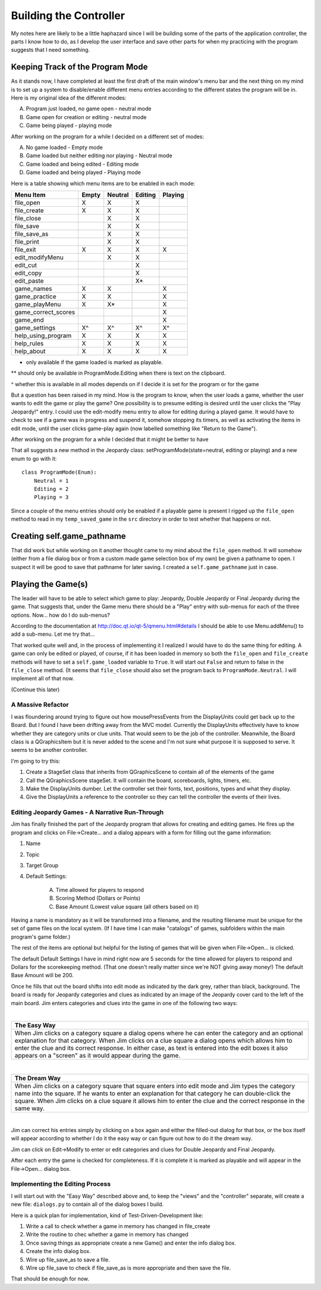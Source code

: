 =======================
Building the Controller
=======================

My notes here are likely to be a little haphazard since I will be building some of the parts of the application
controller, the parts I know how to do, as I develop the user interface and save other parts for when my practicing
with the program suggests that I need something.

Keeping Track of the Program Mode
---------------------------------

As it stands now, I have completed at least the first draft of the main window's menu bar and the next thing on my mind
is to set up a system to disable/enable different menu entries according to the different states the program will be in.
Here is my original idea of the different modes:

A. Program just loaded, no game open - neutral mode
#. Game open for creation or editing - neutral mode
#. Game being played - playing mode

After working on the program for a while I decided on a different set of modes:

A. No game loaded - Empty mode
#. Game loaded but neither editing nor playing - Neutral mode
#. Game loaded and being edited - Editing mode
#. Game loaded and being played - Playing mode

Here is a table showing which menu items are to be enabled in each mode:

+---------------------+---------+---------+---------+---------+
| Menu Item           | Empty   | Neutral | Editing | Playing |
+=====================+=========+=========+=========+=========+
| file_open           | X       | X       | X       |         |
+---------------------+---------+---------+---------+---------+
| file_create         | X       | X       | X       |         |
+---------------------+---------+---------+---------+---------+
| file_close          |         | X       | X       |         |
+---------------------+---------+---------+---------+---------+
| file_save           |         | X       | X       |         |
+---------------------+---------+---------+---------+---------+
| file_save_as        |         | X       | X       |         |
+---------------------+---------+---------+---------+---------+
| file_print          |         | X       | X       |         |
+---------------------+---------+---------+---------+---------+
| file_exit           | X       | X       | X       | X       |
+---------------------+---------+---------+---------+---------+
| edit_modifyMenu     |         | X       | X       |         |
+---------------------+---------+---------+---------+---------+
| edit_cut            |         |         | X       |         |
+---------------------+---------+---------+---------+---------+
| edit_copy           |         |         | X       |         |
+---------------------+---------+---------+---------+---------+
| edit_paste          |         |         | X*      |         |
+---------------------+---------+---------+---------+---------+
| game_names          | X       | X       |         | X       |
+---------------------+---------+---------+---------+---------+
| game_practice       | X       | X       |         | X       |
+---------------------+---------+---------+---------+---------+
| game_playMenu       | X       | X*      |         | X       |
+---------------------+---------+---------+---------+---------+
| game_correct_scores |         |         |         | X       |
+---------------------+---------+---------+---------+---------+
| game_end            |         |         |         | X       |
+---------------------+---------+---------+---------+---------+
| game_settings       | X^      | X^      | X^      | X^      |
+---------------------+---------+---------+---------+---------+
| help_using_program  | X       | X       | X       | X       |
+---------------------+---------+---------+---------+---------+
| help_rules          | X       | X       | X       | X       |
+---------------------+---------+---------+---------+---------+
| help_about          | X       | X       | X       | X       |
+---------------------+---------+---------+---------+---------+

* only available if the game loaded is marked as playable.

** should only be available in ProgramMode.Editing when there is text on the clipboard.

^ whether this is available in all modes depends on if I decide it is set for the program or for the game

But a question has been raised in my mind. How is the program to know, when the user loads a game, whether the user
wants to edit the game or play the game? One possibility is to presume editing is desired until the user clicks the
"Play Jeopardy!" entry. I could use the edit-modify menu entry to allow for editing during a played game. It would have
to check to see if a game was in progress and suspend it, somehow stopping its timers, as well as activating the items
in edit mode, until the user clicks game-play again (now labelled something like "Return to the Game").

After working on the program for a while I decided that it might be better to have

That all suggests a new method in the Jeopardy class: setProgramMode(state=neutral, editing or playing) and a new enum
to go with it::

    class ProgramMode(Enum):
        Neutral = 1
        Editing = 2
        Playing = 3

Since a couple of the menu entries should only be enabled if a playable game is present I rigged up the ``file_open``
method to read in my ``temp_saved_game`` in the ``src`` directory in order to test whether that happens or not.

Creating self.game_pathname
---------------------------

That did work but while working on it another thought came to my mind about the ``file_open`` method. It will somehow
(either from a file dialog box or from a custom made game selection box of my own) be given a pathname to open. I
suspect it will be good to save that pathname for later saving. I created a ``self.game_pathname`` just in case.

Playing the Game(s)
-------------------

The leader will have to be able to select which game to play: Jeopardy, Double Jeopardy or Final Jeopardy during the
game. That suggests that, under the Game menu there should be a "Play" entry with sub-menus for each of the three
options. Now... how do I do sub-menus?

According to the documentation at http://doc.qt.io/qt-5/qmenu.html#details I should be able to use Menu.addMenu() to add
a sub-menu. Let me try that...

That worked quite well and, in the process of implementing it I realized I would have to do the same thing for editing.
A game can only be edited or played, of course, if it has been loaded in memory so both the ``file_open`` and
``file_create`` methods will have to set a ``self.game_loaded`` variable to ``True``. It will start out ``False``
and return to false in the ``file_close`` method. (It seems that ``file_close`` should also set the program back to
``ProgramMode.Neutral``. I will implement all of that now.

(Continue this later)

A Massive Refactor
==================

I was floundering around trying to figure out how mousePressEvents from the DisplayUnits could get back up to the
Board. But I found I have been drifting away from the MVC model. Currently the DisplayUnits effectively have to know
whether they are category units or clue units. That would seem to be the job of the controller. Meanwhile, the Board
class is a QGraphicsItem but it is never added to the scene and I'm not sure what purpose it is supposed to serve. It
seems to be another controller.

I'm going to try this:

#. Create a StageSet class that inherits from QGraphicsScene to contain all of the elements of the game

#. Call the QGraphicsScene stageSet. It will contain the board, scoreboards, lights, timers, etc.

#. Make the DisplayUnits dumber. Let the controller set their fonts, text, positions, types and what they display.

#. Give the DisplayUnits a reference to the controller so they can tell the controller the events of their lives.

Editing Jeopardy Games - A Narrative Run-Through
================================================

Jim has finally finished the part of the Jeopardy program that allows for creating and editing games. He fires up the
program and clicks on File->Create... and a dialog appears with a form for filling out the game information:

#. Name

#. Topic

#. Target Group

#. Default Settings:

    A. Time allowed for players to respond

    #. Scoring Method (Dollars or Points)

    #. Base Amount (Lowest value square (all others based on it)

Having a name is mandatory as it will be transformed into a filename, and the resulting filename must be unique for the
set of game files on the local system. (If I have time I can make "catalogs" of games, subfolders within the main
program's game folder.)

The rest of the items are optional but helpful for the listing of games that will be given when File->Open... is
clicked.

The default Default Settings I have in mind right now are 5 seconds for the time allowed for players to respond and
Dollars for the scorekeeping method. (That one doesn't really matter since we're NOT giving away money!) The default
Base Amount will be 200.

Once he fills that out the board shifts into edit mode as indicated by the dark grey, rather than black, background. The
board is ready for Jeopardy categories and clues as indicated by an image of the Jeopardy cover card to the left of the
main board. Jim enters categories and clues into the game in one of the following two ways:

|

+--------------------------------------------------------------------------------------------------------------------+
| **The Easy Way**                                                                                                   |
+====================================================================================================================+
| When Jim clicks on a category square a dialog opens where he can enter the category and an optional explanation    |
| for that category. When Jim clicks on a clue square a dialog opens which allows him to enter the clue and its      |
| correct response. In either case, as text is entered into the edit boxes it also appears on a "screen" as it would |
| appear during the game.                                                                                            |
+--------------------------------------------------------------------------------------------------------------------+

|

+--------------------------------------------------------------------------------------------------------------------+
| **The Dream Way**                                                                                                  |
+====================================================================================================================+
| When Jim clicks on a category square that square enters into edit mode and Jim types the category name into the    |
| square. If he wants to enter an explanation for that category he can double-click the square. When Jim clicks on a |
| clue square it allows him to enter the clue and the correct response in the same way.                              |
+--------------------------------------------------------------------------------------------------------------------+

|

Jim can correct his entries simply by clicking on a box again and either the filled-out dialog for that box, or the box
itself will appear according to whether I do it the easy way or can figure out how to do it the dream way.

Jim can click on Edit->Modify to enter or edit categories and clues for Double Jeopardy and Final Jeopardy.

After each entry the game is checked for completeness. If it is complete it is marked as playable and will appear in
the File->Open... dialog box.

Implementing the Editing Process
================================

I will start out with the "Easy Way" described above and, to keep the "views" and the "controller" separate, will create
a new file: ``dialogs.py`` to contain all of the dialog boxes I build.

Here is a quick plan for implementation, kind of Test-Driven-Development like:

#. Write a call to check whether a game in memory has changed in file_create

#. Write the routine to chec whether a game in memory has changed

#. Once saving things as appropriate create a new Game() and enter the info dialog box.

#. Create the info dialog box.

#. Wire up file_save_as to save a file.

#. Wire up file_save to check if file_save_as is more appropriate and then save the file.

That should be enough for now.

